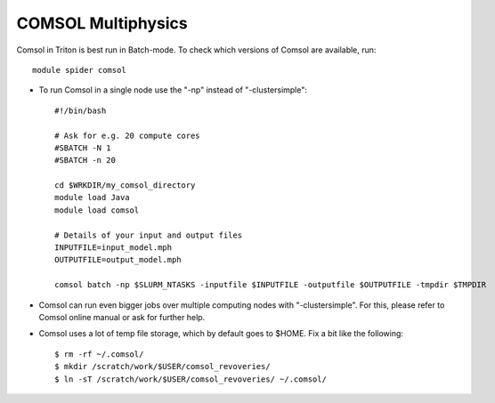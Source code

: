 COMSOL Multiphysics
~~~~~~~~~~~~~~~~~~~

Comsol in Triton is best run in Batch-mode. To check which versions of Comsol are available, run::

          module spider comsol

-  To run Comsol in a single node use the "-np" instead of "-clustersimple"::

          #!/bin/bash

          # Ask for e.g. 20 compute cores
          #SBATCH -N 1
          #SBATCH -n 20

	  cd $WRKDIR/my_comsol_directory
	  module load Java
          module load comsol

	  # Details of your input and output files
	  INPUTFILE=input_model.mph
	  OUTPUTFILE=output_model.mph

	  comsol batch -np $SLURM_NTASKS -inputfile $INPUTFILE -outputfile $OUTPUTFILE -tmpdir $TMPDIR


-  Comsol can run even bigger jobs over multiple computing nodes with "-clustersimple". For this, please refer to Comsol online manual or ask for further help.
-  Comsol uses a lot of temp file storage, which by default goes to
   $HOME. Fix a bit like the following::

       $ rm -rf ~/.comsol/
       $ mkdir /scratch/work/$USER/comsol_revoveries/
       $ ln -sT /scratch/work/$USER/comsol_revoveries/ ~/.comsol/

